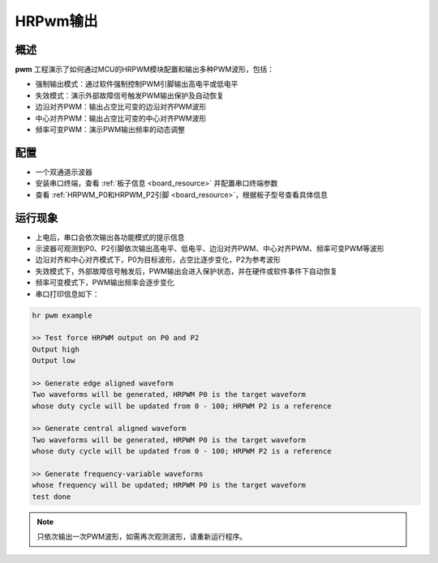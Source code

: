 .. _hrpwm_output:

HRPwm输出
==============

概述
------

**pwm** 工程演示了如何通过MCU的HRPWM模块配置和输出多种PWM波形，包括：

- 强制输出模式：通过软件强制控制PWM引脚输出高电平或低电平
- 失效模式：演示外部故障信号触发PWM输出保护及自动恢复
- 边沿对齐PWM：输出占空比可变的边沿对齐PWM波形
- 中心对齐PWM：输出占空比可变的中心对齐PWM波形
- 频率可变PWM：演示PWM输出频率的动态调整

配置
------

- 一个双通道示波器
- 安装串口终端，查看 :ref:`板子信息 <board_resource>` 并配置串口终端参数
- 查看 :ref:`HRPWM_P0和HRPWM_P2引脚 <board_resource>`，根据板子型号查看具体信息

运行现象
------------

- 上电后，串口会依次输出各功能模式的提示信息
- 示波器可观测到P0、P2引脚依次输出高电平、低电平、边沿对齐PWM、中心对齐PWM、频率可变PWM等波形
- 边沿对齐和中心对齐模式下，P0为目标波形，占空比逐步变化，P2为参考波形
- 失效模式下，外部故障信号触发后，PWM输出会进入保护状态，并在硬件或软件事件下自动恢复
- 频率可变模式下，PWM输出频率会逐步变化
- 串口打印信息如下：

.. code-block:: console

   hr pwm example

   >> Test force HRPWM output on P0 and P2
   Output high
   Output low

   >> Generate edge aligned waveform
   Two waveforms will be generated, HRPWM P0 is the target waveform
   whose duty cycle will be updated from 0 - 100; HRPWM P2 is a reference

   >> Generate central aligned waveform
   Two waveforms will be generated, HRPWM P0 is the target waveform
   whose duty cycle will be updated from 0 - 100; HRPWM P2 is a reference

   >> Generate frequency-variable waveforms
   whose frequency will be updated; HRPWM P0 is the target waveform
   test done

.. note::

   只依次输出一次PWM波形，如需再次观测波形，请重新运行程序。
